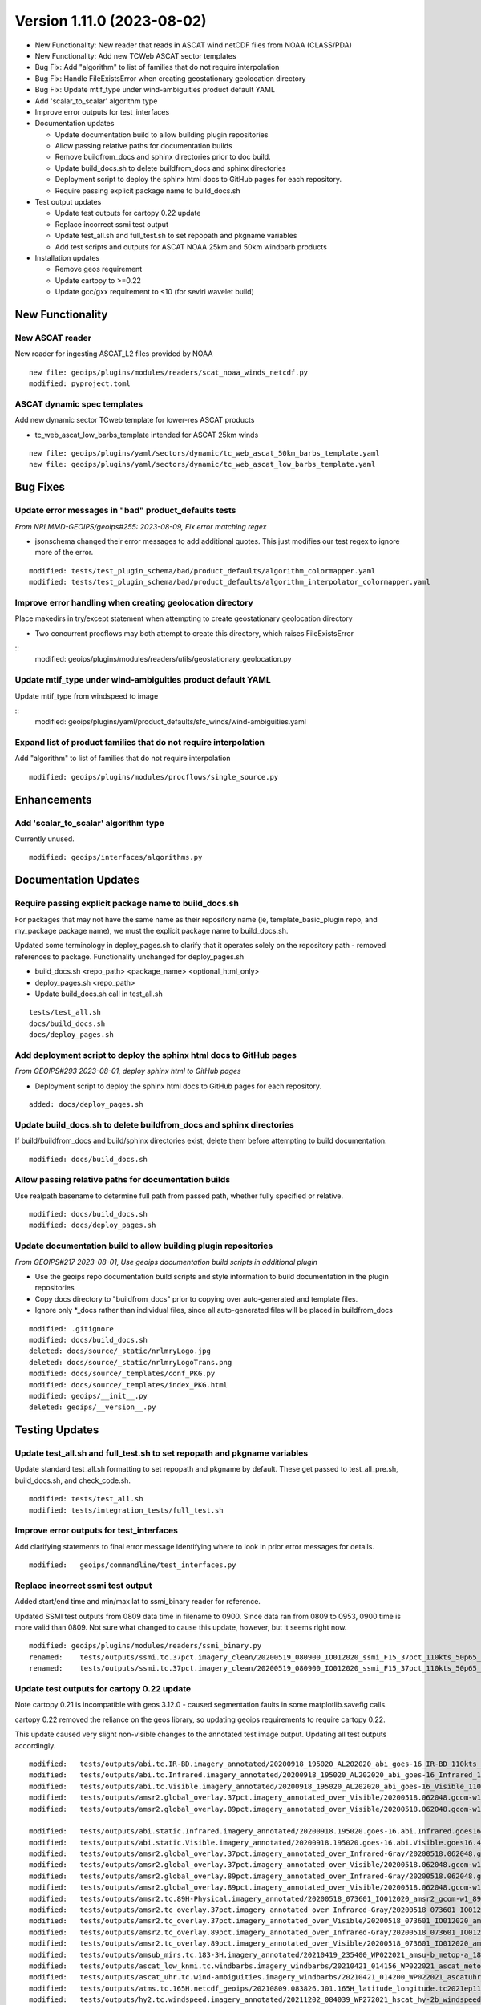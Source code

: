 .. dropdown:: Distribution Statement

 | # # # Distribution Statement A. Approved for public release. Distribution is unlimited.
 | # # #
 | # # # Author:
 | # # # Naval Research Laboratory, Marine Meteorology Division
 | # # #
 | # # # This program is free software: you can redistribute it and/or modify it under
 | # # # the terms of the NRLMMD License included with this program. This program is
 | # # # distributed WITHOUT ANY WARRANTY; without even the implied warranty of
 | # # # MERCHANTABILITY or FITNESS FOR A PARTICULAR PURPOSE. See the included license
 | # # # for more details. If you did not receive the license, for more information see:
 | # # # https://github.com/U-S-NRL-Marine-Meteorology-Division/

Version 1.11.0 (2023-08-02)
***************************

* New Functionality: New reader that reads in ASCAT wind netCDF files from NOAA
  (CLASS/PDA)
* New Functionality: Add new TCWeb ASCAT sector templates
* Bug Fix: Add "algorithm" to list of families that do not require interpolation
* Bug Fix: Handle FileExistsError when creating geostationary geolocation directory
* Bug Fix: Update mtif_type under wind-ambiguities product default YAML
* Add 'scalar_to_scalar' algorithm type
* Improve error outputs for test_interfaces
* Documentation updates

  * Update documentation build to allow building plugin repositories
  * Allow passing relative paths for documentation builds
  * Remove buildfrom_docs and sphinx directories prior to doc build.
  * Update build_docs.sh to delete buildfrom_docs and sphinx directories
  * Deployment script to deploy the sphinx html docs to GitHub pages for each
    repository.
  * Require passing explicit package name to build_docs.sh
* Test output updates

  * Update test outputs for cartopy 0.22 update
  * Replace incorrect ssmi test output
  * Update test_all.sh and full_test.sh to set repopath and pkgname variables
  * Add test scripts and outputs for ASCAT NOAA 25km and 50km windbarb products
* Installation updates

  * Remove geos requirement
  * Update cartopy to >=0.22
  * Update gcc/gxx requirement to <10 (for seviri wavelet build)

New Functionality
=================

New ASCAT reader
----------------

New reader for ingesting ASCAT_L2 files provided by NOAA

::

    new file: geoips/plugins/modules/readers/scat_noaa_winds_netcdf.py
    modified: pyproject.toml

ASCAT dynamic spec templates
----------------------------

Add new dynamic sector TCweb template for lower-res ASCAT products

* tc_web_ascat_low_barbs_template intended for ASCAT 25km winds

::

    new file: geoips/plugins/yaml/sectors/dynamic/tc_web_ascat_50km_barbs_template.yaml
    new file: geoips/plugins/yaml/sectors/dynamic/tc_web_ascat_low_barbs_template.yaml

Bug Fixes
=========

Update error messages in "bad" product_defaults tests
-----------------------------------------------------

*From NRLMMD-GEOIPS/geoips#255: 2023-08-09, Fix error matching regex*

* jsonschema changed their error messages to add additional quotes. This just modifies
  our test regex to ignore more of the error.

::

    modified: tests/test_plugin_schema/bad/product_defaults/algorithm_colormapper.yaml
    modified: tests/test_plugin_schema/bad/product_defaults/algorithm_interpolator_colormapper.yaml

Improve error handling when creating geolocation directory
----------------------------------------------------------

Place makedirs in try/except statement when attempting to
create geostationary geolocation directory

* Two concurrent procflows may both attempt to create this directory,
  which raises FileExistsError

::
    modified: geoips/plugins/modules/readers/utils/geostationary_geolocation.py

Update mtif_type under wind-ambiguities product default YAML
------------------------------------------------------------

Update mtif_type from windspeed to image

::
    modified: geoips/plugins/yaml/product_defaults/sfc_winds/wind-ambiguities.yaml

Expand list of product families that do not require interpolation
-----------------------------------------------------------------

Add "algorithm" to list of families that do not require interpolation

::

    modified: geoips/plugins/modules/procflows/single_source.py

Enhancements
============

Add 'scalar_to_scalar' algorithm type
-------------------------------------

Currently unused.

::

  modified: geoips/interfaces/algorithms.py

Documentation Updates
=====================

Require passing explicit package name to build_docs.sh
------------------------------------------------------

For packages that may not have the same name as their repository name
(ie, template_basic_plugin repo, and my_package package name), we must
the explicit package name to build_docs.sh.

Updated some terminology in deploy_pages.sh to clarify that it operates solely
on the repository path - removed references to package.  Functionality unchanged
for deploy_pages.sh

* build_docs.sh <repo_path> <package_name> <optional_html_only>
* deploy_pages.sh <repo_path>
* Update build_docs.sh call in test_all.sh

::

  tests/test_all.sh
  docs/build_docs.sh
  docs/deploy_pages.sh

Add deployment script to deploy the sphinx html docs to GitHub pages
--------------------------------------------------------------------

*From GEOIPS#293 2023-08-01, deploy sphinx html to GitHub pages*

* Deployment script to deploy the sphinx html docs to GitHub pages for each repository.

::

    added: docs/deploy_pages.sh

Update build_docs.sh to delete buildfrom_docs and sphinx directories
--------------------------------------------------------------------

If build/buildfrom_docs and build/sphinx directories exist, delete
them before attempting to build documentation.

::

  modified: docs/build_docs.sh

Allow passing relative paths for documentation builds
-----------------------------------------------------

Use realpath basename to determine full path from passed path, whether fully
specified or relative.

::

  modified: docs/build_docs.sh
  modified: docs/deploy_pages.sh

Update documentation build to allow building plugin repositories
----------------------------------------------------------------

*From GEOIPS#217 2023-08-01, Use geoips documentation build scripts in
additional plugin*


* Use the geoips repo documentation build scripts and style
  information to build documentation in the plugin repositories
* Copy docs directory to "buildfrom_docs" prior to copying over auto-generated
  and template files.
* Ignore only \*_docs rather than individual files, since all auto-generated
  files will be placed in buildfrom_docs

::

    modified: .gitignore
    modified: docs/build_docs.sh
    deleted: docs/source/_static/nrlmryLogo.jpg
    deleted: docs/source/_static/nrlmryLogoTrans.png
    modified: docs/source/_templates/conf_PKG.py
    modified: docs/source/_templates/index_PKG.html
    modified: geoips/__init__.py
    deleted: geoips/__version__.py

Testing Updates
===============

Update test_all.sh and full_test.sh to set repopath and pkgname variables
-------------------------------------------------------------------------

Update standard test_all.sh formatting to set repopath and pkgname by default.
These get passed to test_all_pre.sh, build_docs.sh, and check_code.sh.

::

  modified: tests/test_all.sh
  modified: tests/integration_tests/full_test.sh

Improve error outputs for test_interfaces
-----------------------------------------

Add clarifying statements to final error message identifying where to look
in prior error messages for details.

::

  modified:   geoips/commandline/test_interfaces.py

Replace incorrect ssmi test output
----------------------------------

Added start/end time and min/max lat to ssmi_binary reader for reference.

Updated SSMI test outputs from 0809 data time in filename to 0900.  Since data
ran from 0809 to 0953, 0900 time is more valid than 0809.  Not sure what changed to
cause this update, however, but it seems right now.

::

  modified: geoips/plugins/modules/readers/ssmi_binary.py
  renamed:    tests/outputs/ssmi.tc.37pct.imagery_clean/20200519_080900_IO012020_ssmi_F15_37pct_110kts_50p65_1p0-clean.png -> tests/outputs/ssmi.tc.37pct.imagery_clean/20200519_090000_IO012020_ssmi_F15_37pct_110kts_50p65_1p0-clean.png
  renamed:    tests/outputs/ssmi.tc.37pct.imagery_clean/20200519_080900_IO012020_ssmi_F15_37pct_110kts_50p65_1p0-clean.png.yaml -> tests/outputs/ssmi.tc.37pct.imagery_clean/20200519_090000_IO012020_ssmi_F15_37pct_110kts_50p65_1p0-clean.png.yaml

Update test outputs for cartopy 0.22 update
-------------------------------------------

Note cartopy 0.21 is incompatible with geos 3.12.0 - caused segmentation faults in
some matplotlib.savefig calls.

cartopy 0.22 removed the reliance on the geos library, so updating geoips requirements
to require cartopy 0.22.

This update caused very slight non-visible changes to the annotated test image
output.  Updating all test outputs accordingly.

::

  modified:   tests/outputs/abi.tc.IR-BD.imagery_annotated/20200918_195020_AL202020_abi_goes-16_IR-BD_110kts_100p00_1p0.png
  modified:   tests/outputs/abi.tc.Infrared.imagery_annotated/20200918_195020_AL202020_abi_goes-16_Infrared_110kts_100p00_1p0.png
  modified:   tests/outputs/abi.tc.Visible.imagery_annotated/20200918_195020_AL202020_abi_goes-16_Visible_110kts_100p00_1p0.png
  modified:   tests/outputs/amsr2.global_overlay.37pct.imagery_annotated_over_Visible/20200518.062048.gcom-w1.amsr2.37pct.global.10p06.star.20p0.png
  modified:   tests/outputs/amsr2.global_overlay.89pct.imagery_annotated_over_Visible/20200518.062048.gcom-w1.amsr2.89pct.global.13p55.star.20p0.png

  modified:   tests/outputs/abi.static.Infrared.imagery_annotated/20200918.195020.goes-16.abi.Infrared.goes16.45p56.noaa.10p0.png
  modified:   tests/outputs/abi.static.Visible.imagery_annotated/20200918.195020.goes-16.abi.Visible.goes16.41p12.noaa.10p0.png
  modified:   tests/outputs/amsr2.global_overlay.37pct.imagery_annotated_over_Infrared-Gray/20200518.062048.gcom-w1.amsr2.37pct.global.10p06.star.20p0.png
  modified:   tests/outputs/amsr2.global_overlay.37pct.imagery_annotated_over_Visible/20200518.062048.gcom-w1.amsr2.37pct.global.10p06.star.20p0.png
  modified:   tests/outputs/amsr2.global_overlay.89pct.imagery_annotated_over_Infrared-Gray/20200518.062048.gcom-w1.amsr2.89pct.global.13p55.star.20p0.png
  modified:   tests/outputs/amsr2.global_overlay.89pct.imagery_annotated_over_Visible/20200518.062048.gcom-w1.amsr2.89pct.global.13p55.star.20p0.png
  modified:   tests/outputs/amsr2.tc.89H-Physical.imagery_annotated/20200518_073601_IO012020_amsr2_gcom-w1_89H-Physical_140kts_100p00_res1p0-cr300.png
  modified:   tests/outputs/amsr2.tc_overlay.37pct.imagery_annotated_over_Infrared-Gray/20200518_073601_IO012020_amsr2_gcom-w1_37pct_140kts_95p89_res1p0-cr100-bgInfrared-Gray.png
  modified:   tests/outputs/amsr2.tc_overlay.37pct.imagery_annotated_over_Visible/20200518_073601_IO012020_amsr2_gcom-w1_37pct_140kts_95p89_res1p0-cr100-bgVisible.png
  modified:   tests/outputs/amsr2.tc_overlay.89pct.imagery_annotated_over_Infrared-Gray/20200518_073601_IO012020_amsr2_gcom-w1_89pct_140kts_98p32_res1p0-cr100-bgInfrared-Gray.png
  modified:   tests/outputs/amsr2.tc_overlay.89pct.imagery_annotated_over_Visible/20200518_073601_IO012020_amsr2_gcom-w1_89pct_140kts_98p32_res1p0-cr100-bgVisible.png
  modified:   tests/outputs/amsub_mirs.tc.183-3H.imagery_annotated/20210419_235400_WP022021_amsu-b_metop-a_183-3H_115kts_100p00_1p0.png
  modified:   tests/outputs/ascat_low_knmi.tc.windbarbs.imagery_windbarbs/20210421_014156_WP022021_ascat_metop-c_windbarbs_120kts_35p17_1p0.png
  modified:   tests/outputs/ascat_uhr.tc.wind-ambiguities.imagery_windbarbs/20210421_014200_WP022021_ascatuhr_metop-c_wind-ambiguities_120kts_100p00_0p1.png
  modified:   tests/outputs/atms.tc.165H.netcdf_geoips/20210809.083826.J01.165H_latitude_longitude.tc2021ep11kevin.nc
  modified:   tests/outputs/hy2.tc.windspeed.imagery_annotated/20211202_084039_WP272021_hscat_hy-2b_windspeed_95kts_97p06_1p0.png
  modified:   tests/outputs/hy2.tc.windspeed.imagery_annotated/20211202_084039_WP272021_hscat_hy-2b_windspeed_95kts_97p06_1p0.png.yaml
  modified:   tests/outputs/mimic_coarse.static.TPW-CIMSS.imagery_annotated/20210723.000000.tpw.mimic.TPW-CIMSS.global.83p60.cimss.20p0.png
  modified:   tests/outputs/mimic_fine.tc.TPW-PWAT.imagery_annotated/20210419_230000_WP022021_mimic_tpw_TPW-PWAT_115kts_100p00_1p0.png
  modified:   tests/outputs/oscat_knmi.tc.windbarbs.imagery_windbarbs/20210209_025351_SH192021_oscat_scatsat-1_windbarbs_135kts_75p10_1p0.png
  modified:   tests/outputs/saphir.tc.183-3HNearest.imagery_annotated/20210209_003103_SH192021_saphir_meghatropiques_183-3HNearest_135kts_88p76_1p0.png
  modified:   tests/outputs/sar.tc.nrcs.imagery_annotated/20181025_203206_WP312018_sar-spd_sentinel-1_nrcs_130kts_58p51_res1p0-cr300.png
  modified:   tests/outputs/viirsday.tc.Night-Vis-IR.imagery_annotated/20210209_074210_SH192021_viirs_noaa-20_Night-Vis-IR_130kts_100p00_1p0.png

Add test scripts for ASCAT NOAA 25km and 50km windbarb products
---------------------------------------------------------------

Formal test scripts for scat_noaa_winds_netcdf reader

Tests for annotated windbarbs products using 25km and 50km input files

Add tests to full_test.sh script

::

  new file: tests/outputs/ascat_noaa_25km.tc.windbarbs.imagery_windbarbs/20230524_235304_WP022023_ascat_metop-c_windbarbs_135kts_39p90_0p7.png
  new file: tests/outputs/ascat_noaa_25km.tc.windbarbs.imagery_windbarbs/20230524_235304_WP022023_ascat_metop-c_windbarbs_135kts_39p90_0p7.png.yaml
  new file: tests/outputs/ascat_noaa_50km.tc.windbarbs.imagery_windbarbs/20230524_235200_WP022023_ascat_metop-c_windbarbs_135kts_50p08_1p1.png
  new file: tests/outputs/ascat_noaa_50km.tc.windbarbs.imagery_windbarbs/20230524_235200_WP022023_ascat_metop-c_windbarbs_135kts_50p08_1p1.png.yaml
  new file: tests/scripts/ascat_noaa_25km.tc.windbarbs.imagery_windbarbs.sh
  new file: tests/scripts/ascat_noaa_50km.tc.windbarbs.imagery_windbarbs.sh
  modified: tests/integration_tests/full_test.sh

Installation Updates
====================

Update install requirements
---------------------------

* Update gcc/gxx to <10 (for seviri wavelet build)
* Remove geos requirement (not required for cartopy >= 0.22)
* Update cartopy to >= 0.22
* Add ipython to geoips[debug] requirements

::

  setup.sh
  pyproject.toml
  docs/source/starter/installation.rst
